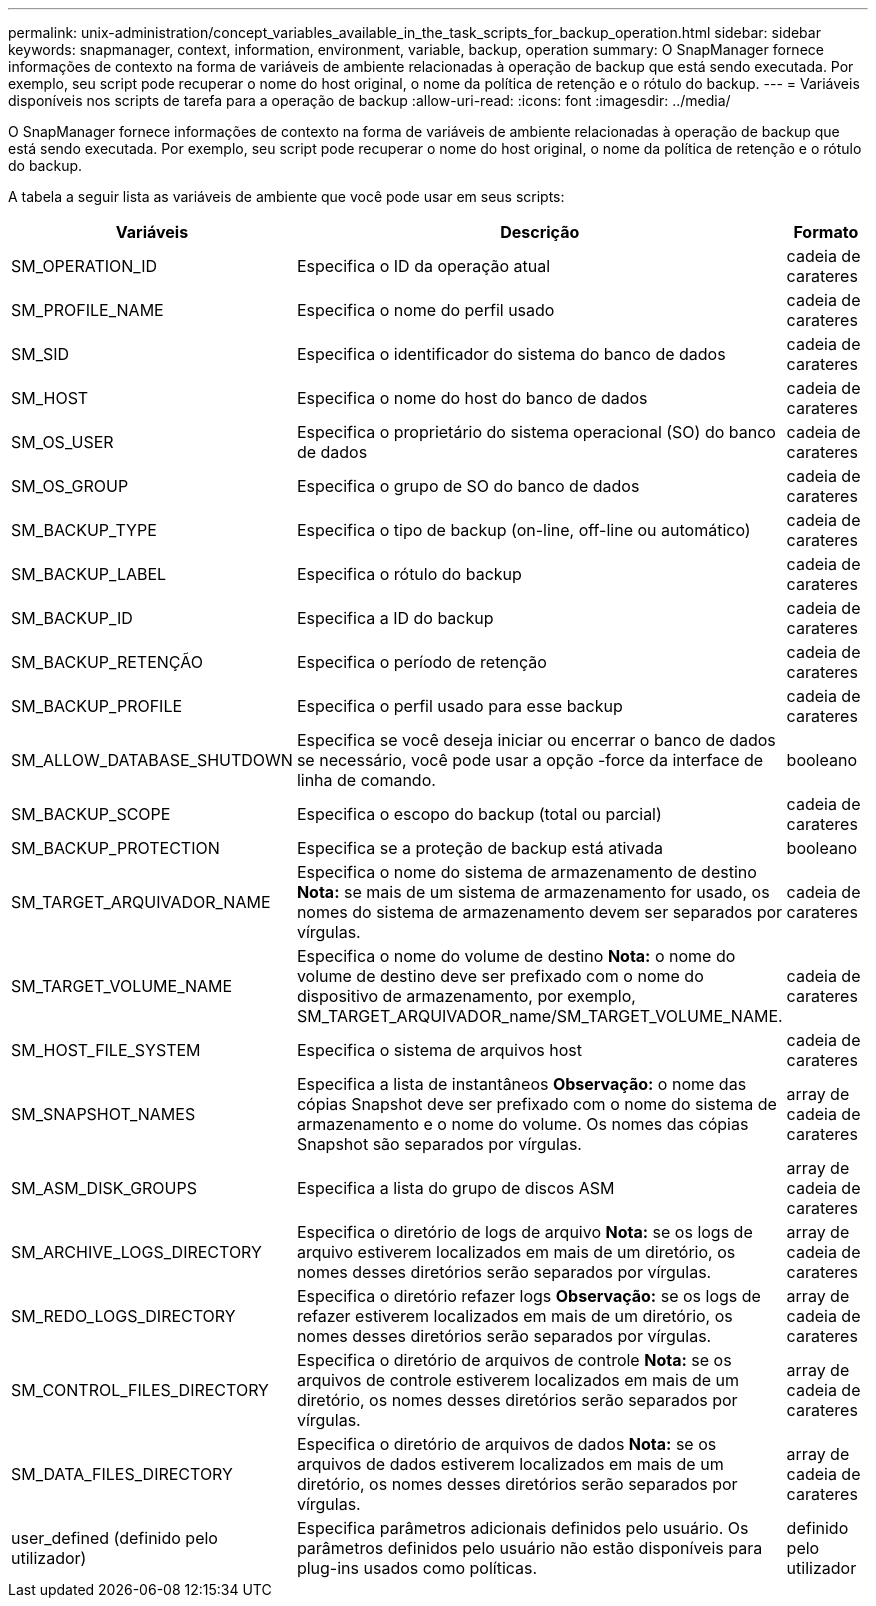 ---
permalink: unix-administration/concept_variables_available_in_the_task_scripts_for_backup_operation.html 
sidebar: sidebar 
keywords: snapmanager, context, information, environment, variable, backup, operation 
summary: O SnapManager fornece informações de contexto na forma de variáveis de ambiente relacionadas à operação de backup que está sendo executada. Por exemplo, seu script pode recuperar o nome do host original, o nome da política de retenção e o rótulo do backup. 
---
= Variáveis disponíveis nos scripts de tarefa para a operação de backup
:allow-uri-read: 
:icons: font
:imagesdir: ../media/


[role="lead"]
O SnapManager fornece informações de contexto na forma de variáveis de ambiente relacionadas à operação de backup que está sendo executada. Por exemplo, seu script pode recuperar o nome do host original, o nome da política de retenção e o rótulo do backup.

A tabela a seguir lista as variáveis de ambiente que você pode usar em seus scripts:

|===
| Variáveis | Descrição | Formato 


 a| 
SM_OPERATION_ID
 a| 
Especifica o ID da operação atual
 a| 
cadeia de carateres



 a| 
SM_PROFILE_NAME
 a| 
Especifica o nome do perfil usado
 a| 
cadeia de carateres



 a| 
SM_SID
 a| 
Especifica o identificador do sistema do banco de dados
 a| 
cadeia de carateres



 a| 
SM_HOST
 a| 
Especifica o nome do host do banco de dados
 a| 
cadeia de carateres



 a| 
SM_OS_USER
 a| 
Especifica o proprietário do sistema operacional (SO) do banco de dados
 a| 
cadeia de carateres



 a| 
SM_OS_GROUP
 a| 
Especifica o grupo de SO do banco de dados
 a| 
cadeia de carateres



 a| 
SM_BACKUP_TYPE
 a| 
Especifica o tipo de backup (on-line, off-line ou automático)
 a| 
cadeia de carateres



 a| 
SM_BACKUP_LABEL
 a| 
Especifica o rótulo do backup
 a| 
cadeia de carateres



 a| 
SM_BACKUP_ID
 a| 
Especifica a ID do backup
 a| 
cadeia de carateres



 a| 
SM_BACKUP_RETENÇÃO
 a| 
Especifica o período de retenção
 a| 
cadeia de carateres



 a| 
SM_BACKUP_PROFILE
 a| 
Especifica o perfil usado para esse backup
 a| 
cadeia de carateres



 a| 
SM_ALLOW_DATABASE_SHUTDOWN
 a| 
Especifica se você deseja iniciar ou encerrar o banco de dados se necessário, você pode usar a opção -force da interface de linha de comando.
 a| 
booleano



 a| 
SM_BACKUP_SCOPE
 a| 
Especifica o escopo do backup (total ou parcial)
 a| 
cadeia de carateres



 a| 
SM_BACKUP_PROTECTION
 a| 
Especifica se a proteção de backup está ativada
 a| 
booleano



 a| 
SM_TARGET_ARQUIVADOR_NAME
 a| 
Especifica o nome do sistema de armazenamento de destino *Nota:* se mais de um sistema de armazenamento for usado, os nomes do sistema de armazenamento devem ser separados por vírgulas.
 a| 
cadeia de carateres



 a| 
SM_TARGET_VOLUME_NAME
 a| 
Especifica o nome do volume de destino *Nota:* o nome do volume de destino deve ser prefixado com o nome do dispositivo de armazenamento, por exemplo, SM_TARGET_ARQUIVADOR_name/SM_TARGET_VOLUME_NAME.
 a| 
cadeia de carateres



 a| 
SM_HOST_FILE_SYSTEM
 a| 
Especifica o sistema de arquivos host
 a| 
cadeia de carateres



 a| 
SM_SNAPSHOT_NAMES
 a| 
Especifica a lista de instantâneos *Observação:* o nome das cópias Snapshot deve ser prefixado com o nome do sistema de armazenamento e o nome do volume. Os nomes das cópias Snapshot são separados por vírgulas.
 a| 
array de cadeia de carateres



 a| 
SM_ASM_DISK_GROUPS
 a| 
Especifica a lista do grupo de discos ASM
 a| 
array de cadeia de carateres



 a| 
SM_ARCHIVE_LOGS_DIRECTORY
 a| 
Especifica o diretório de logs de arquivo *Nota:* se os logs de arquivo estiverem localizados em mais de um diretório, os nomes desses diretórios serão separados por vírgulas.
 a| 
array de cadeia de carateres



 a| 
SM_REDO_LOGS_DIRECTORY
 a| 
Especifica o diretório refazer logs *Observação:* se os logs de refazer estiverem localizados em mais de um diretório, os nomes desses diretórios serão separados por vírgulas.
 a| 
array de cadeia de carateres



 a| 
SM_CONTROL_FILES_DIRECTORY
 a| 
Especifica o diretório de arquivos de controle *Nota:* se os arquivos de controle estiverem localizados em mais de um diretório, os nomes desses diretórios serão separados por vírgulas.
 a| 
array de cadeia de carateres



 a| 
SM_DATA_FILES_DIRECTORY
 a| 
Especifica o diretório de arquivos de dados *Nota:* se os arquivos de dados estiverem localizados em mais de um diretório, os nomes desses diretórios serão separados por vírgulas.
 a| 
array de cadeia de carateres



 a| 
user_defined (definido pelo utilizador)
 a| 
Especifica parâmetros adicionais definidos pelo usuário. Os parâmetros definidos pelo usuário não estão disponíveis para plug-ins usados como políticas.
 a| 
definido pelo utilizador

|===